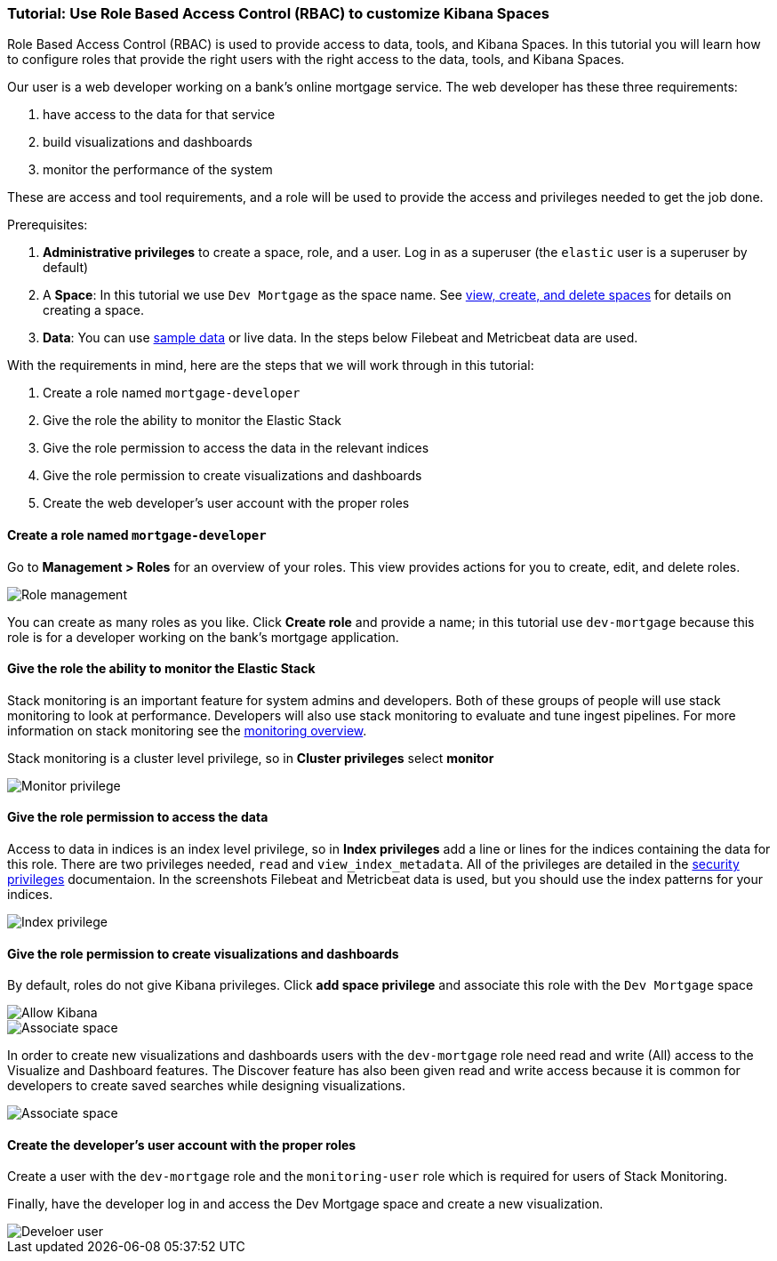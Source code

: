 [[space-rbac-tutorial]]
=== Tutorial:  Use Role Based Access Control (RBAC) to customize Kibana Spaces

Role Based Access Control (RBAC) is used to provide access to data, tools,
and Kibana Spaces.  In this tutorial you will learn how to configure roles
that provide the right users with the right access to the data, tools, and
Kibana Spaces.

Our user is a web developer working on a bank's
online mortgage service.  The web developer has these 
three requirements:

1. have access to the data for that service 
2. build visualizations and dashboards
3. monitor the performance of the system

These are access and tool requirements, and a role will be used to provide
the access and privileges needed to get the job done.

Prerequisites:

1. **Administrative privileges** to create a space, role, and a user.  
Log in as a superuser (the `elastic` user is a superuser by default)
2. A **Space**: In this tutorial we use `Dev Mortgage` as the space 
name. See <<spaces-managing, view, create, and delete spaces>> for 
details on creating a space.
3. **Data**:  You can use <<tutorial-sample-data, sample data>> or 
live data.  In the steps below Filebeat and Metricbeat data are used.

With the requirements in mind, here are the steps that we will work 
through in this tutorial:

1. Create a role named `mortgage-developer`
2. Give the role the ability to monitor the Elastic Stack
3. Give the role permission to access the data in the relevant indices
4. Give the role permission to create visualizations and dashboards 
5. Create the web developer's user account with the proper roles

[float]
==== Create a role named `mortgage-developer`

Go to **Management > Roles** 
for an overview of your roles.  This view provides actions
for you to create, edit, and delete roles.

[role="screenshot"]
image::security/images/role-management.png["Role management"]


You can create as many roles as you like. Click *Create role* and 
provide a name; 
in this tutorial use `dev-mortgage` because this role is for a 
developer working on the bank's mortgage application.

[float]
==== Give the role the ability to monitor the Elastic Stack

Stack monitoring is an important feature for system admins and developers.  
Both of these groups of people will use stack monitoring to look at 
performance.  Developers will also use stack monitoring to evaluate and tune ingest pipelines.  For more information on stack monitoring see the https://www.elastic.co/guide/en/elasticsearch/reference/current/monitoring-overview.html[monitoring overview].

Stack monitoring is a cluster level privilege, so in *Cluster 
privileges* select  **monitor**

[role="screenshot"]
image::security/images/role-monitor-privilege.png["Monitor privilege"]

[float]
==== Give the role permission to access the data

Access to data in indices is an index level privilege, so in 
*Index privileges* add a line or lines for the indices containing the 
data for this role.  There are two privileges needed, `read` and 
`view_index_metadata`.  All of the privileges are detailed in the 
https://www.elastic.co/guide/en/elasticsearch/reference/current/security-privileges.html[security privileges] documentaion.
In the screenshots Filebeat and Metricbeat data is used, but you 
should use the index patterns for your indices.

[role="screenshot"]
image::security/images/role-index-privilege.png["Index privilege"]

[float]
==== Give the role permission to create visualizations and dashboards

By default, roles do not give Kibana privileges.  Click **add space 
privilege** and associate this role with the `Dev Mortgage` space

[role="screenshot"]
image::security/images/role-space-init.png["Allow Kibana"]

[role="screenshot"]
image::security/images/role-space-associate.png["Associate space"]

In order to create new visualizations and dashboards users with 
the `dev-mortgage` role need read and write (All) access to the 
Visualize and Dashboard features.  The Discover feature has also 
been given read and write access because it is common for developers 
to create saved searches while designing visualizations.

[role="screenshot"]
image::security/images/role-space-visualization.png["Associate space"]

[float]
==== Create the developer's user account with the proper roles

Create a user with the `dev-mortgage` role and the `monitoring-user` 
role which is required for users of Stack Monitoring.

Finally, have the developer log in and access the Dev Mortgage space 
and create a new visualization.

[role="screenshot"]
image::security/images/role-new-user.png["Develoer user"]

